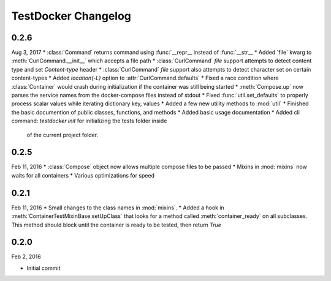 TestDocker Changelog
~~~~~~~~~~~~~~~~~~

0.2.6
-----

Aug 3, 2017
* :class:`Command` returns command using :func:`__repr__ instead of :func:`__str__
* Added `file` kwarg to :meth:`CurlCommand.__init__` which accepts a file path
* :class:`CurlCommand` `file` support attempts to detect content type and set `Content-type` header
* :class:`CurlCommand` `file` support also attempts to detect character set on certain content-types
* Added `location(-L)` option to :attr:`CurlCommand.defaults`
* Fixed a race condition where :class:`Container` would crash during initialization if the container was still being started
* :meth:`Compose.up` now parses the service names from the docker-compose files instead of stdout
* Fixed :func:`util.set_defaults` to properly process scalar values while iterating dictionary key, values
* Added a few new utility methods to :mod:`util`
* Finished the basic documention of public classes, functions, and methods
* Added basic usage documentation
* Added cli command: `testdocker init` for initializing the tests folder inside
  of the current project folder.


0.2.5
-----

Feb 11, 2016
* :class:`Compose` object now allows multiple compose files to be passed
* Mixins in :mod:`mixins` now waits for all containers
* Various optimizations for speed


0.2.1
-----

Feb 11, 2016
* Small changes to the class names in :mod:`mixins`.
* Added a hook in :meth:`ContainerTestMixinBase.setUpClass` that looks for a method called :meth:`container_ready` on all subclasses. This method should block until the container is ready to be tested, then return `True`


0.2.0
-----

Feb 2, 2016

* Initial commit
